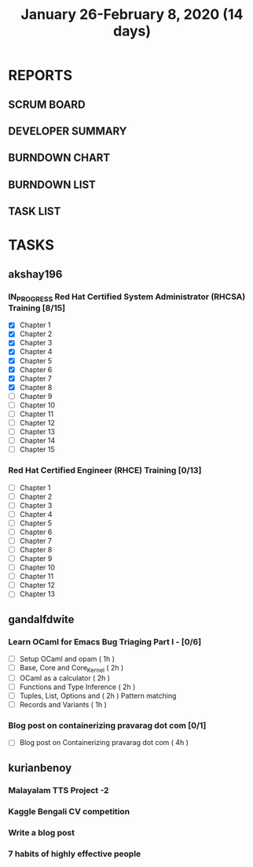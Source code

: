 #+TITLE: January 26-February 8, 2020 (14 days)
#+PROPERTY: Effort_ALL 0 0:05 0:10 0:30 1:00 2:00 3:00 4:00
#+COLUMNS: %35ITEM %TASKID %OWNER %3PRIORITY %TODO %5ESTIMATED{+} %3ACTUAL{+}
* REPORTS
** SCRUM BOARD
#+BEGIN: block-update-board
#+END:
** DEVELOPER SUMMARY
#+BEGIN: block-update-summary
#+END:
** BURNDOWN CHART
#+BEGIN: block-update-graph
#+END:
** BURNDOWN LIST
#+PLOT: title:"Burndown" ind:1 deps:(3 4) set:"term dumb" set:"xtics scale 0.5" set:"ytics scale 0.5" file:"burndown.plt" set:"xrange [0:17]"
#+BEGIN: block-update-burndown
#+END:
** TASK LIST
#+BEGIN: columnview :hlines 2 :maxlevel 5 :id "TASKS"
#+END:
* TASKS
  :PROPERTIES:
  :ID:       TASKS
  :SPRINTLENGTH: 14
  :SPRINTSTART: <2020-01-26 Sun>
  :wpd-akshay196: 2
  :wpd-gandalfdwite: 1
  :wpd-kurianbenoy: 3
  :END:
** akshay196
*** IN_PROGRESS Red Hat Certified System Administrator (RHCSA) Training [8/15]
    :PROPERTIES:
    :ESTIMATED: 15
    :ACTUAL:   6.88
    :OWNER: akshay196
    :ID: READ.1579937417
    :TASKID: READ.1579937417
    :END:
    :LOGBOOK:
    CLOCK: [2020-01-30 Thu 07:47]--[2020-01-30 Thu 09:00] =>  1:13
    CLOCK: [2020-01-29 Wed 22:31]--[2020-01-29 Wed 22:50] =>  0:19
    CLOCK: [2020-01-29 Wed 07:05]--[2020-01-29 Wed 08:06] =>  1:01
    CLOCK: [2020-01-28 Tue 23:22]--[2020-01-28 Tue 23:43] =>  0:21
    CLOCK: [2020-01-28 Tue 21:57]--[2020-01-28 Tue 23:07] =>  1:10
    CLOCK: [2020-01-28 Tue 06:40]--[2020-01-28 Tue 07:37] =>  0:57
    CLOCK: [2020-01-27 Mon 20:30]--[2020-01-27 Mon 21:05] =>  0:35
    CLOCK: [2020-01-27 Mon 07:17]--[2020-01-27 Mon 08:34] =>  1:17
    :END:
    - [X] Chapter  1
    - [X] Chapter  2
    - [X] Chapter  3
    - [X] Chapter  4
    - [X] Chapter  5
    - [X] Chapter  6
    - [X] Chapter  7
    - [X] Chapter  8
    - [ ] Chapter  9
    - [ ] Chapter 10
    - [ ] Chapter 11
    - [ ] Chapter 12
    - [ ] Chapter 13
    - [ ] Chapter 14
    - [ ] Chapter 15
*** Red Hat Certified Engineer (RHCE) Training [0/13]
    :PROPERTIES:
    :ESTIMATED: 13
    :ACTUAL:
    :OWNER: akshay196
    :ID: READ.1579937451
    :TASKID: READ.1579937451
    :END:
    - [ ] Chapter  1
    - [ ] Chapter  2
    - [ ] Chapter  3
    - [ ] Chapter  4
    - [ ] Chapter  5
    - [ ] Chapter  6
    - [ ] Chapter  7
    - [ ] Chapter  8
    - [ ] Chapter  9
    - [ ] Chapter 10
    - [ ] Chapter 11
    - [ ] Chapter 12
    - [ ] Chapter 13
** gandalfdwite
*** Learn OCaml for Emacs Bug Triaging Part I - [0/6]
    :PROPERTIES:
    :ESTIMATED: 10
    :ACTUAL:
    :OWNER: gandalfdwite
    :ID: READ.1580178290
    :TASKID: READ.1580178290
    :END:
    - [ ] Setup OCaml and opam          ( 1h )
    - [ ] Base, Core and Core_Kernel    ( 2h )
    - [ ] OCaml as a calculator         ( 2h )
    - [ ] Functions and Type Inference  ( 2h )
    - [ ] Tuples, List, Options and     ( 2h )
          Pattern matching
    - [ ] Records and Variants          ( 1h )
*** Blog post on containerizing pravarag dot com [0/1]
    :PROPERTIES:
    :ESTIMATED: 4
    :ACTUAL:
    :OWNER: gandalfdwite
    :ID: WRITE.1580179018
    :TASKID: WRITE.1580179018
    :END:
    - [ ] Blog post on Containerizing pravarag dot com   ( 4h )
** kurianbenoy
*** Malayalam TTS Project -2
   :PROPERTIES:
   :ESTIMATED: 14
   :ACTUAL:
   :OWNER: kurianbenoy
   :ID: DEV.1580731550
   :TASKID: DEV.1580731550
   :END:
*** Kaggle Bengali CV competition
   :PROPERTIES:
   :ESTIMATED: 10
   :ACTUAL:
   :OWNER: kurianbenoy
   :ID: DEV.1580731595
   :TASKID: DEV.1580731595
   :END:
*** Write a blog post
   :PROPERTIES:
   :ESTIMATED: 5
   :ACTUAL:
   :OWNER: kurianbenoy
   :ID: WRITE.1580731639
   :TASKID: WRITE.1580731639
   :END:
*** 7 habits of highly effective people
   :PROPERTIES:
   :ESTIMATED: 6
   :ACTUAL:
   :OWNER: kurianbenoy
   :ID: READ.1580731688
   :TASKID: READ.1580731688
   :END:
